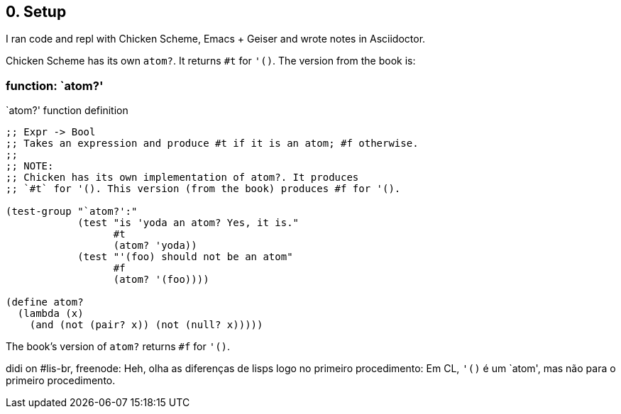 == 0. Setup

I ran code and repl with Chicken Scheme, Emacs + Geiser and wrote notes in Asciidoctor.

Chicken Scheme has its own `atom?`. It returns `#t` for `'()`. The version from the book is:

=== function: `atom?'

.`atom?' function definition
[source,scheme,lineos]
----
;; Expr -> Bool
;; Takes an expression and produce #t if it is an atom; #f otherwise.
;;
;; NOTE:
;; Chicken has its own implementation of atom?. It produces
;; `#t` for '(). This version (from the book) produces #f for '().

(test-group "`atom?':"
            (test "is 'yoda an atom? Yes, it is."
                  #t
                  (atom? 'yoda))
            (test "'(foo) should not be an atom"
                  #f
                  (atom? '(foo))))

(define atom?
  (lambda (x)
    (and (not (pair? x)) (not (null? x)))))
----

The book's version of `atom?` returns `#f` for `'()`.

didi on #lis-br, freenode:
Heh, olha as diferenças de lisps logo no primeiro procedimento: Em CL, `'()` é um `atom', mas não para o primeiro procedimento.


